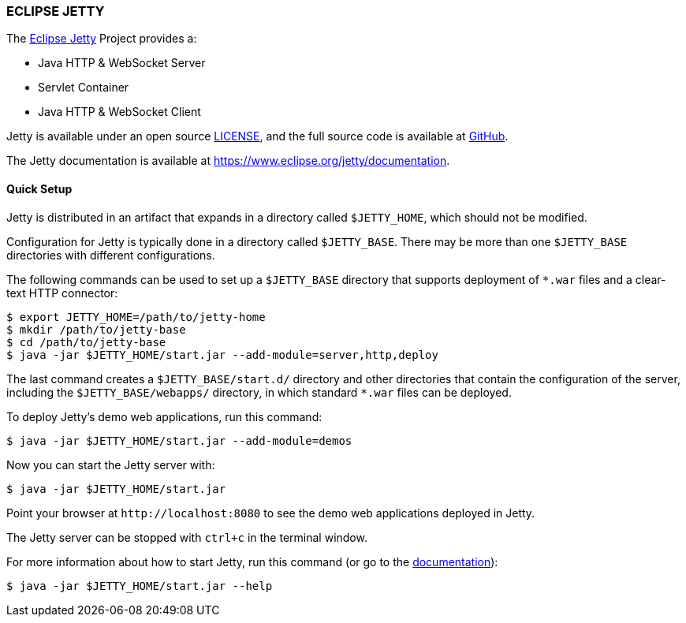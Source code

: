 === ECLIPSE JETTY

The link:https://www.eclipse.org/jetty/[Eclipse Jetty] Project provides a:

* Java HTTP & WebSocket Server
* Servlet Container
* Java HTTP & WebSocket Client

Jetty is available under an open source link:LICENSE.txt[LICENSE], and the full source code is available at link:https://github.com/eclipse/jetty.project[GitHub].

The Jetty documentation is available at link:https://www.eclipse.org/jetty/documentation[].

// tag::quick[]
==== Quick Setup

Jetty is distributed in an artifact that expands in a directory called `$JETTY_HOME`, which should not be modified.

Configuration for Jetty is typically done in a directory called `$JETTY_BASE`.
There may be more than one `$JETTY_BASE` directories with different configurations.

The following commands can be used to set up a `$JETTY_BASE` directory that supports deployment of `+*.war+` files and a clear-text HTTP connector:

----
$ export JETTY_HOME=/path/to/jetty-home
$ mkdir /path/to/jetty-base
$ cd /path/to/jetty-base
$ java -jar $JETTY_HOME/start.jar --add-module=server,http,deploy
----

The last command creates a `$JETTY_BASE/start.d/` directory and other directories that contain the configuration of the server, including the `$JETTY_BASE/webapps/` directory, in which standard `+*.war+` files can be deployed.

To deploy Jetty's demo web applications, run this command:

----
$ java -jar $JETTY_HOME/start.jar --add-module=demos
----

Now you can start the Jetty server with:

----
$ java -jar $JETTY_HOME/start.jar
----

Point your browser at `+http://localhost:8080+` to see the demo web applications deployed in Jetty.

The Jetty server can be stopped with `ctrl+c` in the terminal window.
// end::quick[]

For more information about how to start Jetty, run this command (or go to the link:https://www.eclipse.org/jetty/documentation[documentation]):

----
$ java -jar $JETTY_HOME/start.jar --help
----
